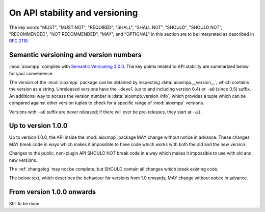 .. _api-stability:

On API stability and versioning
###############################

The key words "MUST", "MUST NOT", "REQUIRED", "SHALL", "SHALL NOT", "SHOULD",
"SHOULD NOT", "RECOMMENDED", "NOT RECOMMENDED", "MAY", and "OPTIONAL" in this
section are to be interpreted as described in `RFC 2119`__.

__ https://tools.ietf.org/html/rfc2119

Semantic versioning and version numbers
=======================================

:mod:`aioxmpp` complies with `Semantic Versioning 2.0.0`__. The key points
related to API stability are summarized below for your convenience.

The version of the :mod:`aioxmpp` package can be obtained by inspecting
:data:`aioxmpp.__version__`, which contains the version as a string. Unreleased
versions have the ``-devel`` (up to and including version 0.4) or ``-a0``
(since 0.5) suffix. An additional way to access the version number is
:data:`aioxmpp.version_info`, which provides a tuple which can be compared
against other version tuples to check for a specific range of :mod:`aioxmpp`
versions.

Versions with ``-a0`` suffix are never released; if there will ever be
pre-releases, they start at ``-a1``.

__ http://semver.org/spec/v2.0.0.html

Up to version 1.0.0
===================

Up to version 1.0.0, the API inside the :mod:`aioxmpp` package MAY change
without notice in advance. These changes MAY break code in ways which makes it
impossible to have code which works with both the old and the new version.

Changes to the public, non-plugin API SHOULD NOT break code in a way which
makes it impossible to use with old and new versions.

The :ref:`changelog` may not be complete, but SHOULD contain all changes which
break existing code.

The below text, which describes the behaviour for versions from 1.0 onwards,
MAY change without notice in advance.

From version 1.0.0 onwards
==========================

Still to be done.
